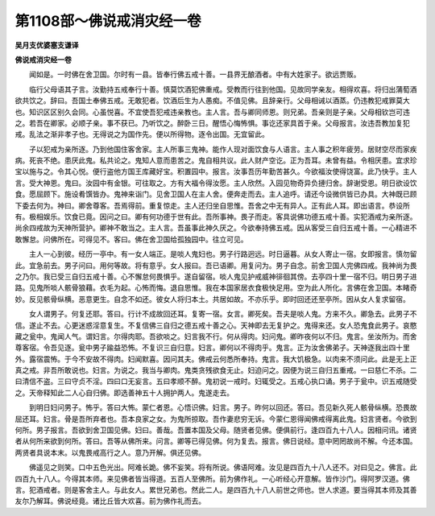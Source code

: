 第1108部～佛说戒消灾经一卷
==============================

**吴月支优婆塞支谦译**

**佛说戒消灾经一卷**


　　闻如是。一时佛在舍卫国。尔时有一县。皆奉行佛五戒十善。一县界无酿酒者。中有大姓家子。欲远贾贩。

　　临行父母语其子言。汝勤持五戒奉行十善。慎莫饮酒犯佛重戒。受教而行往到他国。见故同学亲友。相得欢喜。将归出蒲萄酒欲共饮之。辞曰。吾国土奉佛五戒。无敢犯者。饮酒后生为人愚痴。不值见佛。且辞亲行。父母相诫以酒蒸。仍违教犯戒罪莫大也。知识区区别久会同。心虽悦喜。不宜使吾犯戒违亲教也。主人言。吾与卿同师恩。则兄弟。吾亲则是子亲。父母相钦岂可违之。若吾在卿家。必顺子亲。事不获已。乃听饮之。醉卧三日。醒悟心悔怖惧。事讫还家具首于亲。父母报言。汝违吾教加复犯戒。乱法之渐非孝子也。无得说之为国作先。便以所得物。逐令出国。无宜留此。

　　子以犯戒为亲所逐。乃到他国住客舍家。主人所事三鬼神。能作人现对面饮食与人语言。主人事之积年疲劳。居财空尽而家疾病。死丧不绝。患厌此鬼。私共论之。鬼知人意而患苦之。鬼自相共议。此人财产空讫。正为吾耳。未曾有益。令相厌患。宜求珍宝以施与之。令其心悦。便行盗他方国王库藏好宝。积置园中。报言。汝事吾历年勤苦甚久。今欲福汝使得饶富。此乃快乎。主人言。受大神恩。鬼曰。汝园中有金银。可往取之。方有大福令得汝愿。主人欣然。入园见物奇异负摙归舍。辞谢受恩。明日欲设饮食。愿屈顾下。施设肴馔皆办。鬼神来诣门。见舍卫国人在主人舍。便奔走而去。主人追呼。请还今设微供皆已办具。大神既已顾下委去何为。神曰。卿舍尊客。吾焉得前。重复惊走。主人还归坐自思惟。吾舍之中无有异人。正有此人耳。即出语言。恭设所有。极相娱乐。饮食已竟。因问之曰。卿有何功德于世有此。吾所事神。畏子而走。客具说佛功德五戒十善。实犯酒戒为亲所逐。尚余四戒故为天神所营护。卿神不敢当之。主人言。吾虽事此神久厌之。今欲奉持佛五戒。因从客受三自归五戒十善。一心精进不敢懈怠。问佛所在。可得见不。客曰。佛在舍卫国给孤独园中。往立可见。

　　主人一心到彼。经历一亭中。有一女人端正。是啖人鬼妇也。男子行路迥远。时日逼暮。从女人寄止一宿。女即报言。慎勿留此。宜急前去。男子问曰。用何等故。将有意乎。女人报曰。吾已语卿。用复问为。男子自念。前舍卫国人完佛四戒。我神尚为畏之乃尔。我已受三自归五戒十善。心不懈怠何畏惧乎。遂自留宿。啖人鬼见护戒威神徘徊其傍。去亭四十里一宿不归。明日男子进路。见鬼所啖人骸骨狼藉。衣毛为起。心怖而悔。退自思惟。我在本国家居衣食极快足用。空为此人所化。言佛在舍卫国。本睹奇妙。反见骸骨纵横。恶意更生。自念不如还。彼女人将归本土。共居如故。不亦乐乎。即时回还还至亭所。因从女人复求留宿。

　　女人谓男子。何复还耶。答曰。行计不成故回还耳。复寄一宿。女言。卿死矣。吾夫是啖人鬼。方来不久。卿急去。此男子不信。遂止不去。心更迷惑淫意复生。不复信佛三自归之德五戒十善之心。天神即去无复护之。鬼得来还。女人恐鬼食此男子。哀愍藏之瓮中。鬼闻人气。谓妇言。尔得肉耶。吾欲啖之。妇言我不行。何从得肉。妇问鬼。卿昨夜何以不归。鬼言。坐汝所为。而舍尊客宿。令吾见逐。瓮中男子踰益恐怖。不复识三自归意。妇言。卿何以不得肉乎。鬼言。正为汝舍佛弟子。天神逐我出四十里外。露宿震怖。于今不安故不得肉。妇闻默喜。因问其夫。佛戒云何悉所奉持。鬼言。我大饥极急。以肉来不须问此。此是无上正真之戒。非吾所敢说也。妇言。为说之。我当与卿肉。鬼类贪残欲食无止。妇迫问之。因便为说三自归五重戒。一曰慈仁不杀。二曰清信不盗。三曰守贞不淫。四曰口无妄言。五曰孝顺不醉。鬼初说一戒时。妇辄受之。五戒心执口诵。男子于瓮中。识五戒随受之。天帝释知此二人心自归佛。即选善神五十人拥护两人。鬼遂走去。

　　到明日妇问男子。怖乎。答曰大怖。蒙仁者恩。心悟识佛。妇言。男子。昨何以回还。答曰。吾见新久死人骸骨纵横。恐畏故屈还耳。妇言。骨是吾所弃者也。吾本良家之女。为鬼所掠取。吾作妻悲穷无诉。今蒙仁恩得闻佛戒得离此鬼。妇言贤者。今欲到何所。男子报言。吾欲到舍卫国见佛。妇曰。善哉。吾置本国及父母。随贤者见佛。便俱前行。逢四百九十八人。因相问讯。诸贤者从何所来欲到何所。答曰。吾等从佛所来。问言。卿等已得见佛。何为复去。报言。佛日说经。意中罔罔故尚不解。今还本国。两贤者具说本末。以鬼畏戒高行之人。意乃开解。俱还见佛。

　　佛遥见之则笑。口中五色光出。阿难长跪。佛不妄笑。将有所说。佛语阿难。汝见是四百九十八人还不。对曰见之。佛言。此四百九十八人。今得其本师。来见佛者皆当得道。五百人至佛所。前为佛作礼。一心听经心开意解。皆作沙门。得阿罗汉道。佛言。犯酒戒者。则是客舍主人。与此女人。累世兄弟也。然此二人。是四百九十八人前世之师也。世人求道。要当得其本师及其善友尔乃解耳。佛说经竟。诸比丘皆大欢喜。前为佛作礼而去。
